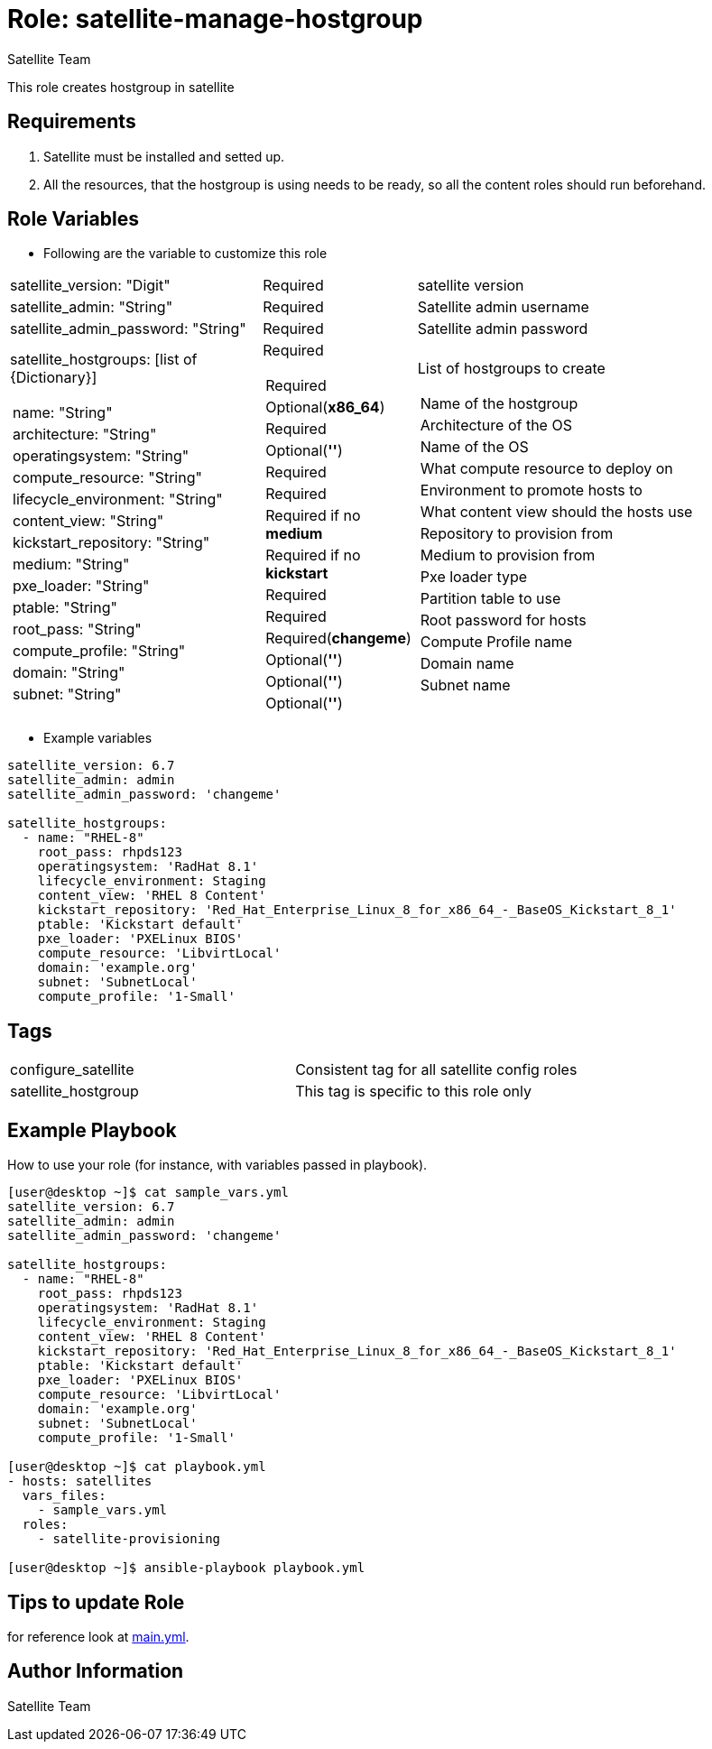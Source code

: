 :role: satellite-manage-hostgroup
:author: Satellite Team
:tag1: configure_satellite
:tag2: satellite_hostgroup
:main_file: tasks/main.yml

Role: {role}
============

This role creates hostgroup in satellite

Requirements
------------

. Satellite must be installed and setted up.
. All the resources, that the hostgroup is using needs to be ready, so all the content roles should run beforehand.


Role Variables
--------------

* Following are the variable to customize this role

[cols="2a,1a,3a"]
|===
|satellite_version: "Digit" |Required |satellite version
|satellite_admin: "String" |Required |Satellite admin username
|satellite_admin_password: "String" |Required |Satellite admin password
|satellite_hostgroups: [list of {Dictionary}]
!===
!name: "String"
!architecture: "String"
!operatingsystem: "String"
!compute_resource: "String"
!lifecycle_environment: "String"
!content_view: "String"
!kickstart_repository: "String"
!medium: "String"
!pxe_loader: "String"
!ptable: "String"
!root_pass: "String"
!compute_profile: "String"
!domain: "String"
!subnet: "String"
!===
|Required
!===
!Required
!Optional(*x86_64*)
!Required
!Optional(*''*)
!Required
!Required
!Required if no *medium*
!Required if no *kickstart*
!Required
!Required
!Required(*changeme*)
!Optional(*''*)
!Optional(*''*)
!Optional(*''*)
!===
|List of hostgroups to create
!===
!Name of the hostgroup
!Architecture of the OS
!Name of the OS
!What compute resource to deploy on
!Environment to promote hosts to
!What content view should the hosts use
!Repository to provision from
!Medium to provision from
!Pxe loader type
!Partition table to use
!Root password for hosts
!Compute Profile name
!Domain name
!Subnet name
!===
|===

* Example variables

[source=text]
----
satellite_version: 6.7
satellite_admin: admin
satellite_admin_password: 'changeme'

satellite_hostgroups:
  - name: "RHEL-8"
    root_pass: rhpds123
    operatingsystem: 'RadHat 8.1'
    lifecycle_environment: Staging
    content_view: 'RHEL 8 Content'
    kickstart_repository: 'Red_Hat_Enterprise_Linux_8_for_x86_64_-_BaseOS_Kickstart_8_1'
    ptable: 'Kickstart default'
    pxe_loader: 'PXELinux BIOS'
    compute_resource: 'LibvirtLocal'
    domain: 'example.org'
    subnet: 'SubnetLocal'
    compute_profile: '1-Small'

----

Tags
---

|===
|{tag1} |Consistent tag for all satellite config roles
|{tag2} |This tag is specific to this role only
|===


Example Playbook
----------------

How to use your role (for instance, with variables passed in playbook).

[source=text]
----
[user@desktop ~]$ cat sample_vars.yml
satellite_version: 6.7
satellite_admin: admin
satellite_admin_password: 'changeme'

satellite_hostgroups:
  - name: "RHEL-8"
    root_pass: rhpds123
    operatingsystem: 'RadHat 8.1'
    lifecycle_environment: Staging
    content_view: 'RHEL 8 Content'
    kickstart_repository: 'Red_Hat_Enterprise_Linux_8_for_x86_64_-_BaseOS_Kickstart_8_1'
    ptable: 'Kickstart default'
    pxe_loader: 'PXELinux BIOS'
    compute_resource: 'LibvirtLocal'
    domain: 'example.org'
    subnet: 'SubnetLocal'
    compute_profile: '1-Small'

[user@desktop ~]$ cat playbook.yml
- hosts: satellites
  vars_files:
    - sample_vars.yml
  roles:
    - satellite-provisioning

[user@desktop ~]$ ansible-playbook playbook.yml
----


Tips to update Role
------------------

for reference look at link:{main_file}[main.yml].

Author Information
------------------

{author}
